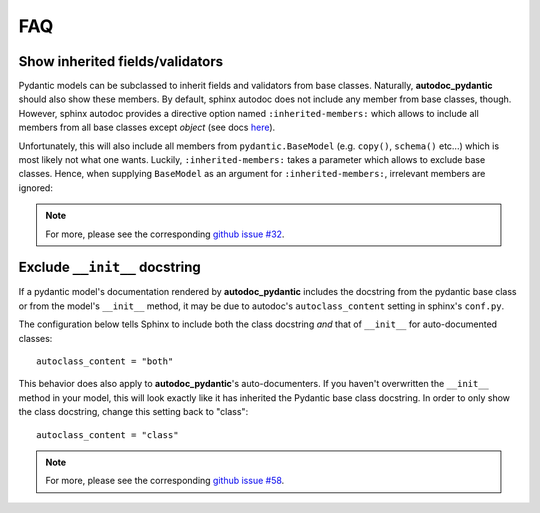===
FAQ
===

Show inherited fields/validators
================================

Pydantic models can be subclassed to inherit fields and validators from base
classes. Naturally, **autodoc_pydantic** should also show these members.
By default, sphinx autodoc does not include any member from base classes, though.
However, sphinx autodoc provides a directive option named ``:inherited-members:``
which allows to include all members from all base classes except `object`
(see docs `here <https://www.sphinx-doc.org/en/master/usage/extensions/autodoc.html#directives>`_).

Unfortunately, this will also include all members from ``pydantic.BaseModel``
(e.g. ``copy()``, ``schema()`` etc...) which is most likely not what one wants.
Luckily, ``:inherited-members:`` takes a parameter which allows to exclude base classes.
Hence, when supplying ``BaseModel`` as an argument for ``:inherited-members:``,
irrelevant members are ignored:

.. tabs::

   .. tab:: python

      .. autocodeblock:: target.faq.inherited_members

   .. tab:: reST

      .. code-block::

         .. automodule:: target.faq.inherited_members
            :inherited-members: BaseModel

   .. tab:: *rendered output*

      .. automodule:: target.faq.inherited_members
         :inherited-members: BaseModel

.. note::

   For more, please see the corresponding
   `github issue #32 <https://github.com/mansenfranzen/autodoc_pydantic/issues/32>`_.


Exclude ``__init__`` docstring
==============================

If a pydantic model's documentation rendered by **autodoc_pydantic** 
includes the docstring from the pydantic base class or from the model's 
``__init__`` method, it may be due to autodoc's ``autoclass_content`` 
setting in sphinx's ``conf.py``. 

The configuration below tells Sphinx to include both the class docstring
*and* that of ``__init__`` for auto-documented classes::

   autoclass_content = "both"

This behavior does also apply to **autodoc_pydantic**'s
auto-documenters. If you haven't overwritten the ``__init__`` 
method in your model, this will look exactly like it has 
inherited the Pydantic base class docstring. In order to only 
show the class docstring, change this setting back to "class"::

   autoclass_content = "class"

.. note::

   For more, please see the corresponding
   `github issue #58 <https://github.com/mansenfranzen/autodoc_pydantic/issues/58>`_.
